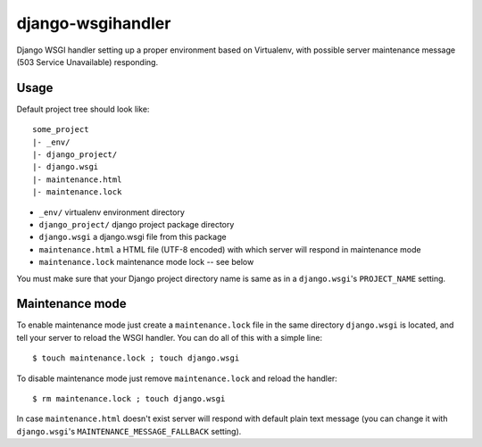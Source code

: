 django-wsgihandler
==================

Django WSGI handler setting up a proper environment based on Virtualenv,
with possible server maintenance message (503 Service Unavailable) responding.

Usage
-----

Default project tree should look like::

    some_project
    |- _env/
    |- django_project/
    |- django.wsgi
    |- maintenance.html
    |- maintenance.lock

* ``_env/``
  virtualenv environment directory
* ``django_project/``
  django project package directory
* ``django.wsgi``
  a django.wsgi file from this package
* ``maintenance.html``
  a HTML file (UTF-8 encoded) with which server will respond in maintenance mode
* ``maintenance.lock``
  maintenance mode lock -- see below

You must make sure that your Django project directory name is same as in a ``django.wsgi``'s
``PROJECT_NAME`` setting.

Maintenance mode
----------------

To enable maintenance mode just create a ``maintenance.lock`` file in the same directory
``django.wsgi`` is located, and tell your server to reload the WSGI handler. You can do
all of this with a simple line::

    $ touch maintenance.lock ; touch django.wsgi

To disable maintenance mode just remove ``maintenance.lock`` and reload the handler::

    $ rm maintenance.lock ; touch django.wsgi

In case ``maintenance.html`` doesn't exist server will respond with default plain text message
(you can change it with ``django.wsgi``'s ``MAINTENANCE_MESSAGE_FALLBACK`` setting). 

